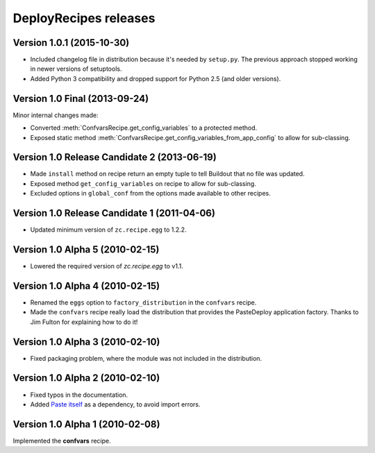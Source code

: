 **DeployRecipes** releases
==========================

Version 1.0.1 (2015-10-30)
--------------------------

- Included changelog file in distribution because it's needed by ``setup.py``.
  The previous approach stopped working in newer versions of setuptools.
- Added Python 3 compatibility and dropped support for Python 2.5 (and older
  versions).


Version 1.0 Final (2013-09-24)
------------------------------

Minor internal changes made:

- Converted :meth:`ConfvarsRecipe.get_config_variables` to a protected method.
- Exposed static method
  :meth:`ConfvarsRecipe.get_config_variables_from_app_config` to allow for
  sub-classing.


Version 1.0 Release Candidate 2 (2013-06-19)
--------------------------------------------

- Made ``install`` method on recipe return an empty tuple to tell Buildout that
  no file was updated.
- Exposed method ``get_config_variables`` on recipe to allow for sub-classing.
- Excluded options in ``global_conf`` from the options made available to other
  recipes.


Version 1.0 Release Candidate 1 (2011-04-06)
--------------------------------------------

- Updated minimum version of ``zc.recipe.egg`` to 1.2.2.


Version 1.0 Alpha 5 (2010-02-15)
--------------------------------

- Lowered the required version of *zc.recipe.egg* to v1.1.


Version 1.0 Alpha 4 (2010-02-15)
--------------------------------

- Renamed the ``eggs`` option to ``factory_distribution`` in the ``confvars``
  recipe.
- Made the ``confvars`` recipe really load the distribution that provides the
  PasteDeploy application factory. Thanks to Jim Fulton for explaining how to
  do it!


Version 1.0 Alpha 3 (2010-02-10)
--------------------------------

- Fixed packaging problem, where the module was not included in the distribution.


Version 1.0 Alpha 2 (2010-02-10)
--------------------------------

- Fixed typos in the documentation.
- Added `Paste itself <http://pythonpaste.org/>`_ as a dependency, to avoid
  import errors.


Version 1.0 Alpha 1 (2010-02-08)
--------------------------------

Implemented the **confvars** recipe.
